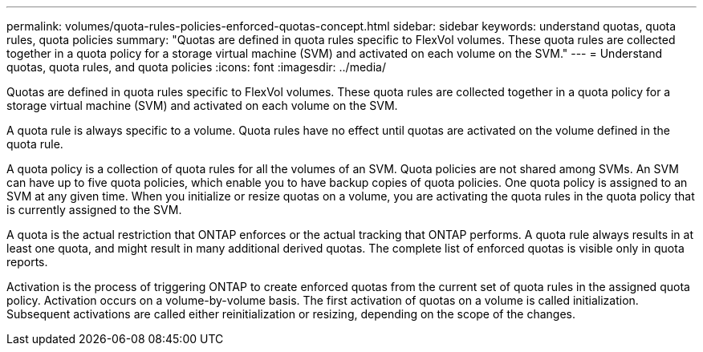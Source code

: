 ---
permalink: volumes/quota-rules-policies-enforced-quotas-concept.html
sidebar: sidebar
keywords: understand quotas, quota rules, quota policies
summary: "Quotas are defined in quota rules specific to FlexVol volumes. These quota rules are collected together in a quota policy for a storage virtual machine (SVM) and activated on each volume on the SVM."
---
= Understand quotas, quota rules, and quota policies
:icons: font
:imagesdir: ../media/

[.lead]
Quotas are defined in quota rules specific to FlexVol volumes. These quota rules are collected together in a quota policy for a storage virtual machine (SVM) and activated on each volume on the SVM.

A quota rule is always specific to a volume. Quota rules have no effect until quotas are activated on the volume defined in the quota rule.

A quota policy is a collection of quota rules for all the volumes of an SVM. Quota policies are not shared among SVMs. An SVM can have up to five quota policies, which enable you to have backup copies of quota policies. One quota policy is assigned to an SVM at any given time. When you initialize or resize quotas on a volume, you are activating the quota rules in the quota policy that is currently assigned to the SVM.

A quota is the actual restriction that ONTAP enforces or the actual tracking that ONTAP performs. A quota rule always results in at least one quota, and might result in many additional derived quotas. The complete list of enforced quotas is visible only in quota reports.

Activation is the process of triggering ONTAP to create enforced quotas from the current set of quota rules in the assigned quota policy. Activation occurs on a volume-by-volume basis. The first activation of quotas on a volume is called initialization. Subsequent activations are called either reinitialization or resizing, depending on the scope of the changes.

// DP - August 5 2024 - ONTAP-2121